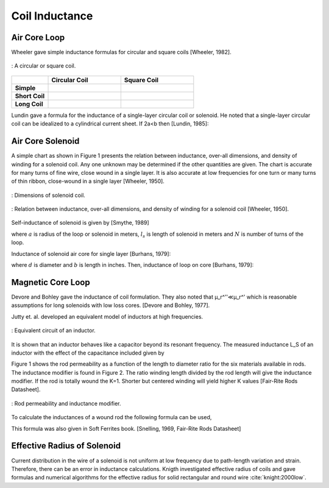 Coil Inductance
---------------

Air Core Loop
^^^^^^^^^^^^^

Wheeler gave simple inductance formulas for circular and square coils [Wheeler, 1982]. 

.. figure:: ../img/circular-or-square-coil.png
        :align: center
        :scale: 100 %
        :name: circular-or-square-coil

        : A circular or square coil.


.. list-table::
	:widths: 20 40 40
		
	*	- 
	 	- **Circular Coil**
		- **Square Coil**

		
	*	- **Simple**			
		- .. image:: ../img/ex4.png	
		- .. image:: ../img/ex5.png
	
	*	- **Short Coil**			
		- .. image:: ../img/ex6.png	
		- .. image:: ../img/ex7.png

	*	- **Long Coil**			
		- .. image:: ../img/ex8.png	
		- .. image:: ../img/ex9.png

Lundin gave a formula for the inductance of a single-layer circular coil or solenoid. He noted that a single-layer circular coil can be idealized to a cylindrical current sheet. If 2a<b then [Lundin, 1985]:

.. image:: ../img/ex10.png
	:align: center

.. image:: ../img/ex11.png
	:align: center

Air Core Solenoid
^^^^^^^^^^^^^^^^^

A simple chart as shown in Figure 1 presents the relation between inductance, over-all dimensions, and density of winding for a solenoid coil. Any one unknown may be determined if the other quantities are given. The chart is accurate for many turns of fine wire, close wound in a single layer. It is also accurate at low frequencies for one turn or many turns of thin ribbon, close-wound in a single layer [Wheeler, 1950]. 

.. figure:: ../img/dimensions-of-solenoid-coil.png
        :align: center
        :scale: 100 %
        :name: dimensions-of-solenoid-coil

        : Dimensions of solenoid coil.

.. figure:: ../img/inductance-chart-wheeler.png
        :align: center
        :scale: 100 %
        :name: inductance-chart-wheeler

        : Relation between inductance, over-all dimensions, and density of winding for a solenoid coil [Wheeler, 1950].


Self-inductance of solenoid is given by [Smythe, 1989]

.. math::
	:label: L_self

	L = \mu_0 \pi a^2 N^2 \frac{1}{\sqrt{l_s^2+a^2}-a}

where :math:`a` is radius of the loop or solenoid in meters, :math:`l_s` is length of solenoid in meters and :math:`N` is number of turns of the loop.

Inductance of solenoid air core for single layer [Burhans, 1979]:

.. math::
	:label: L_burhans

	L_h = \frac{0.2 d^2 N^2}{3d+9b}

where :math:`d` is diameter and :math:`b` is length in inches. Then, inductance of loop on core [Burhans, 1979]:

.. math::
	:label: L_burhans_core

	L_{cored} = \mu_{cer} L_h

Magnetic Core Loop
^^^^^^^^^^^^^^^^^^

Devore and Bohley gave the inductance of coil formulation. They also noted that μ_r^''≪μ_r^' which is reasonable assumptions for long solenoids with low loss cores. [Devore and Bohley, 1977].

.. image:: ../img/ex12.png
	:align: center

Jutty et. al. developed an equivalent model of inductors at high frequencies. 

.. figure:: ../img/inductor-model.png
        :align: center
        :scale: 100 %
        :name: inductor-model

        : Equivalent circuit of an inductor.

It is shown that an inductor behaves like a capacitor beyond its resonant frequency. The measured inductance L_S of an inductor with the effect of the capacitance included given by

.. math::
	:label: L_s_jutty

	L_s = \frac{L}{1-\omega^2 LC} = \frac{L}{1-(\omega/\omega_{res})^2}

Figure 1 shows the rod permeability as a function of the length to diameter ratio for the six materials available in rods. The inductance modifier is found in Figure 2. The ratio winding length divided by the rod length will give the inductance modifier. If the rod is totally wound the K=1. Shorter but centered winding will yield higher K values [Fair-Rite Rods Datasheet].

.. figure:: ../img/rod-permeability-inductance-modifier.png
        :align: center
        :scale: 100 %
        :name: rod-permeability-inductance-modifier

        : Rod permeability and inductance modifier.

To calculate the inductances of a wound rod the following formula can be used,

.. image:: ../img/ex13.png
	:align: center

This formula was also given in Soft Ferrites book. [Snelling, 1969, Fair-Rite Rods Datasheet]

Effective Radius of Solenoid
^^^^^^^^^^^^^^^^^^^^^^^^^^^^

Current distribution in the wire of a solenoid is not uniform at low frequency due to path-length variation and strain. Therefore, there can be an error in inductance calculations. Knigth investigated effective radius of coils and gave formulas and numerical algorithms for the effective radius for solid rectangular and round wire :cite:`knight:2000low`. 
